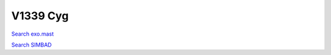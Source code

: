 V1339 Cyg
=========

`Search exo.mast <https://exo.mast.stsci.edu/exomast_planet.html?planet=V1339Cygb>`_

`Search SIMBAD <http://simbad.cds.unistra.fr/simbad/sim-basic?Ident=V1339 Cyg&submit=SIMBAD+search>`_

.. raw:: html

   <table border="1" class="dataframe">
     <thead>
       <tr style="text-align: right;">
         <th>Date</th>
         <th>S</th>
         <th>err</th>
       </tr>
     </thead>
     <tbody>
       <tr>
         <td>2022-07-29 8:17:49</td>
         <td>0.146</td>
         <td>0.006</td>
       </tr>
       <tr>
         <td>2022-07-29 8:22:29</td>
         <td>0.249</td>
         <td>0.010</td>
       </tr>
       <tr>
         <td>2022-07-29 8:27:03</td>
         <td>0.315</td>
         <td>0.013</td>
       </tr>
     </tbody>
   </table>

.. raw:: html

   <!-- include Aladin Lite CSS file in the head section of your page -->
   <link rel="stylesheet" href="https://aladin.u-strasbg.fr/AladinLite/api/v2/latest/aladin.min.css" />
    
   <!-- you can skip the following line if your page already integrates the jQuery library -->
   <script type="text/javascript" src="https://code.jquery.com/jquery-1.12.1.min.js" charset="utf-8"></script>
    
   <!-- insert this snippet where you want Aladin Lite viewer to appear and after the loading of jQuery -->
   <div id="aladin-lite-div" style="width:400px;height:400px;"></div>
   <script type="text/javascript" src="https://aladin.u-strasbg.fr/AladinLite/api/v2/latest/aladin.min.js" charset="utf-8"></script>
   <script type="text/javascript">
       var aladin = A.aladin('#aladin-lite-div', {survey: "P/DSS2/color", fov:0.2, target: "V1339 Cyg"});
   </script>


